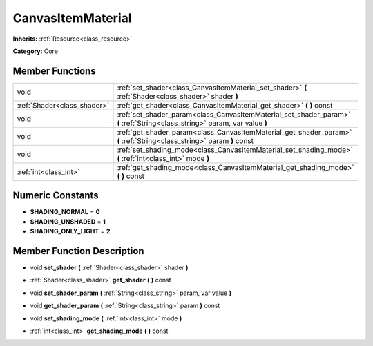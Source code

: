 .. _class_CanvasItemMaterial:

CanvasItemMaterial
==================

**Inherits:** :ref:`Resource<class_resource>`

**Category:** Core



Member Functions
----------------

+------------------------------+-------------------------------------------------------------------------------------------------------------------------------+
| void                         | :ref:`set_shader<class_CanvasItemMaterial_set_shader>`  **(** :ref:`Shader<class_shader>` shader  **)**                       |
+------------------------------+-------------------------------------------------------------------------------------------------------------------------------+
| :ref:`Shader<class_shader>`  | :ref:`get_shader<class_CanvasItemMaterial_get_shader>`  **(** **)** const                                                     |
+------------------------------+-------------------------------------------------------------------------------------------------------------------------------+
| void                         | :ref:`set_shader_param<class_CanvasItemMaterial_set_shader_param>`  **(** :ref:`String<class_string>` param, var value  **)** |
+------------------------------+-------------------------------------------------------------------------------------------------------------------------------+
| void                         | :ref:`get_shader_param<class_CanvasItemMaterial_get_shader_param>`  **(** :ref:`String<class_string>` param  **)** const      |
+------------------------------+-------------------------------------------------------------------------------------------------------------------------------+
| void                         | :ref:`set_shading_mode<class_CanvasItemMaterial_set_shading_mode>`  **(** :ref:`int<class_int>` mode  **)**                   |
+------------------------------+-------------------------------------------------------------------------------------------------------------------------------+
| :ref:`int<class_int>`        | :ref:`get_shading_mode<class_CanvasItemMaterial_get_shading_mode>`  **(** **)** const                                         |
+------------------------------+-------------------------------------------------------------------------------------------------------------------------------+

Numeric Constants
-----------------

- **SHADING_NORMAL** = **0**
- **SHADING_UNSHADED** = **1**
- **SHADING_ONLY_LIGHT** = **2**

Member Function Description
---------------------------

.. _class_CanvasItemMaterial_set_shader:

- void  **set_shader**  **(** :ref:`Shader<class_shader>` shader  **)**

.. _class_CanvasItemMaterial_get_shader:

- :ref:`Shader<class_shader>`  **get_shader**  **(** **)** const

.. _class_CanvasItemMaterial_set_shader_param:

- void  **set_shader_param**  **(** :ref:`String<class_string>` param, var value  **)**

.. _class_CanvasItemMaterial_get_shader_param:

- void  **get_shader_param**  **(** :ref:`String<class_string>` param  **)** const

.. _class_CanvasItemMaterial_set_shading_mode:

- void  **set_shading_mode**  **(** :ref:`int<class_int>` mode  **)**

.. _class_CanvasItemMaterial_get_shading_mode:

- :ref:`int<class_int>`  **get_shading_mode**  **(** **)** const


